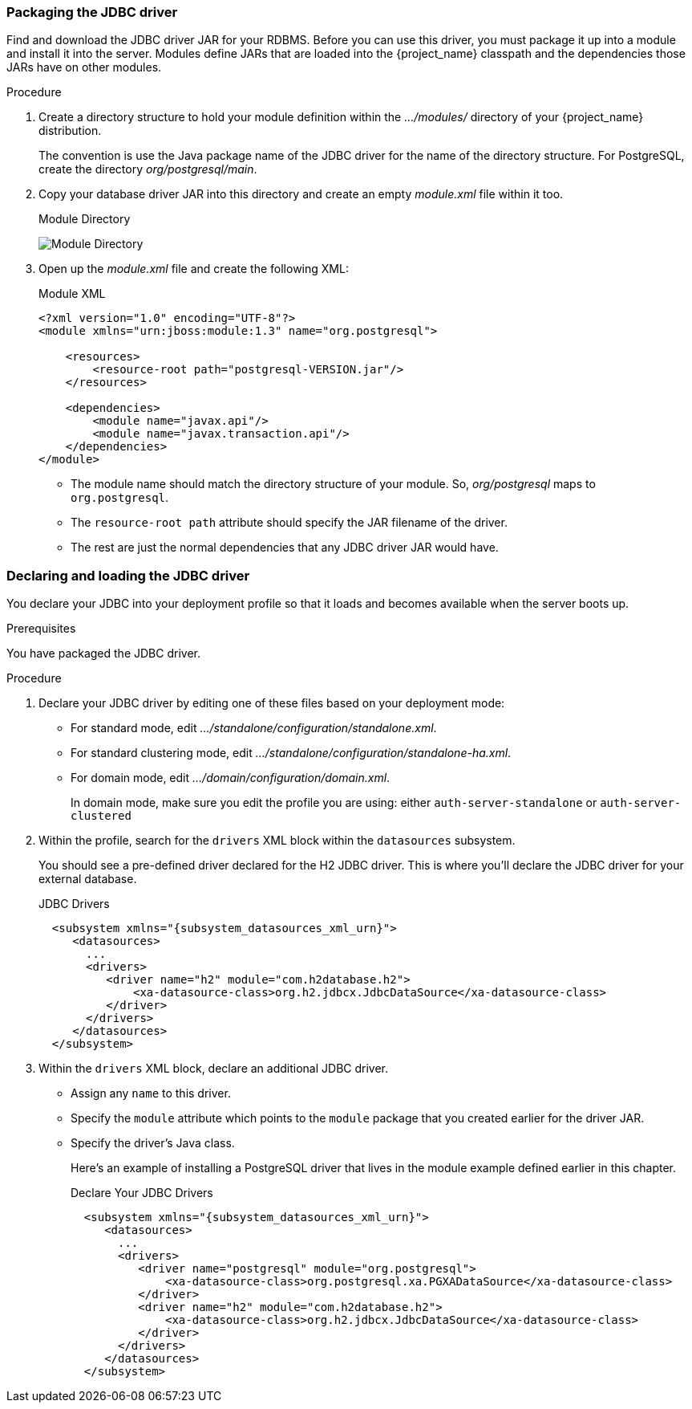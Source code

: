 
=== Packaging the JDBC driver

Find and download the JDBC driver JAR for your RDBMS. Before you can use this driver, you must package it up into a module and install it into the server. Modules define JARs that are loaded into the {project_name} classpath and the dependencies those JARs have on other modules. 

.Procedure

. Create a directory structure to hold your module definition within the _.../modules/_ directory of your {project_name} distribution.
+
The convention is use the Java package name of the JDBC driver for the name of the directory structure. For PostgreSQL, create the directory _org/postgresql/main_.

. Copy your database driver JAR into this directory and create an empty _module.xml_ file within it too.
+
.Module Directory
image:{project_images}/db-module.png[Module Directory]

. Open up the _module.xml_ file and create the following XML:
+
.Module XML
[source,xml]
----
<?xml version="1.0" encoding="UTF-8"?>
<module xmlns="urn:jboss:module:1.3" name="org.postgresql">

    <resources>
        <resource-root path="postgresql-VERSION.jar"/>
    </resources>

    <dependencies>
        <module name="javax.api"/>
        <module name="javax.transaction.api"/>
    </dependencies>
</module>
----
+
* The module name should match the directory structure of your module. So, _org/postgresql_ maps to `org.postgresql`.
* The `resource-root path` attribute should specify the JAR filename of the driver.
* The rest are just the normal dependencies that any JDBC driver JAR would have.

=== Declaring and loading the JDBC driver

You declare your JDBC into your deployment profile so that it loads and becomes available when the server boots up.

.Prerequisites

You have packaged the JDBC driver.

.Procedure

. Declare your JDBC driver by editing one of these files based on your deployment mode:

* For standard mode, edit _.../standalone/configuration/standalone.xml_.
* For standard clustering mode, edit _.../standalone/configuration/standalone-ha.xml_.
* For domain mode, edit _.../domain/configuration/domain.xml_.
+
In domain mode, make sure you edit the profile you are using: either `auth-server-standalone` or `auth-server-clustered`

. Within the profile, search for the `drivers` XML block within the `datasources` subsystem.
+
You should see a pre-defined driver declared for the H2 JDBC driver. This is where you'll declare the JDBC driver for your external database.
+
.JDBC Drivers
[source,xml,subs="attributes+"]
----
  <subsystem xmlns="{subsystem_datasources_xml_urn}">
     <datasources>
       ...
       <drivers>
          <driver name="h2" module="com.h2database.h2">
              <xa-datasource-class>org.h2.jdbcx.JdbcDataSource</xa-datasource-class>
          </driver>
       </drivers>
     </datasources>
  </subsystem>
----

. Within the `drivers` XML block, declare an additional JDBC driver.

* Assign any `name` to this driver.
* Specify the `module` attribute which points to the `module` package that you created earlier for the driver JAR.
* Specify the driver's Java class.
+
Here's an example of installing a PostgreSQL driver that lives in the module example defined earlier in this chapter.
+
.Declare Your JDBC Drivers
[source,xml,subs="attributes+"]
----
  <subsystem xmlns="{subsystem_datasources_xml_urn}">
     <datasources>
       ...
       <drivers>
          <driver name="postgresql" module="org.postgresql">
              <xa-datasource-class>org.postgresql.xa.PGXADataSource</xa-datasource-class>
          </driver>
          <driver name="h2" module="com.h2database.h2">
              <xa-datasource-class>org.h2.jdbcx.JdbcDataSource</xa-datasource-class>
          </driver>
       </drivers>
     </datasources>
  </subsystem>
----

